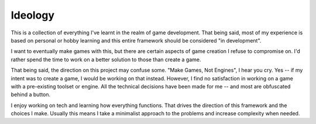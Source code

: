 Ideology
-------------------

This is a collection of everything I've learnt in the
realm of game development. That being said, most of my experience
is based on personal or hobby learning and this entire framework should
be considered "in development".

I want to eventually make games with this, but there are certain aspects
of game creation I refuse to compromise on. I'd rather spend the time to 
work on a better solution to those than create a game.

That being said, the direction on this project may confuse some. 
"Make Games, Not Engines", I hear you cry. Yes -- if my intent was to
create a game, I would be working on that instead. However, I find no
satisfaction in working on a game with a pre-existing toolset or engine.
All the technical decisions have been made for me -- and most are obfuscated
behind a button.

I enjoy working on tech and learning how everything functions. That drives
the direction of this framework and the choices I make. Usually this means
I take a minimalist approach to the problems and increase complexity
when needed.
